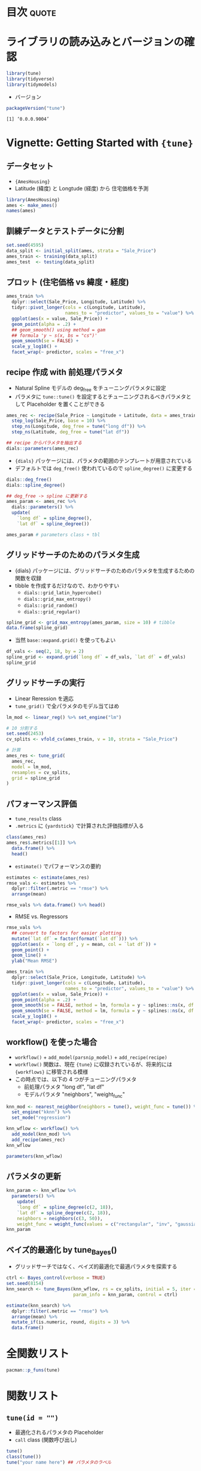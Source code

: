 #+STARTUP: folded indent
#+PROPERTY: header-args:R :results output :colnames yes :session *R:tune* :width 640 :height 480

* ~{tune}~: Tools for tidy parameter tuning                          :noexport:

~{tune}~ モデルのパラメタチューニングを tidyverse 的な手法で行うためのパッケージ。 ~{tidymodels}~ に含まれる。

- 執筆時点では、また CRAN には登録されていない。 (Experimental の位置づけ)
- ~{tidymodels}~ の ~{recipes}~, ~{parsnip}~, ~{dials}~ と組み合わせて利用する前提。 ~{recipes}~ の前処理パラメタと ~{parsnip}~ のモデルパラメタをチューニングする。
- 現在開発中の ~{workflows}~ と組み合わせると後処理のパラメターも守備範囲に入ってくる模様。

* 目次                                                                :quote:
* ライブラリの読み込みとバージョンの確認

#+begin_src R :results silent
library(tune)
library(tidyverse)
library(tidymodels)
#+end_src

- バージョン
#+begin_src R :results output :exports both
packageVersion("tune")
#+end_src

#+RESULTS:
: [1] ‘0.0.0.9004’

* Vignette: Getting Started with ={tune}=
** データセット

- ={AmesHousing}=
- Latitude (緯度) と Longtude (経度) から 住宅価格を予測
#+begin_src R
library(AmesHousing)
ames <- make_ames()
names(ames)
#+end_src

#+RESULTS:
#+begin_example

 [1] "MS_SubClass"        "MS_Zoning"          "Lot_Frontage"      
 [4] "Lot_Area"           "Street"             "Alley"             
 [7] "Lot_Shape"          "Land_Contour"       "Utilities"         
[10] "Lot_Config"         "Land_Slope"         "Neighborhood"      
[13] "Condition_1"        "Condition_2"        "Bldg_Type"         
[16] "House_Style"        "Overall_Qual"       "Overall_Cond"      
[19] "Year_Built"         "Year_Remod_Add"     "Roof_Style"        
[22] "Roof_Matl"          "Exterior_1st"       "Exterior_2nd"      
[25] "Mas_Vnr_Type"       "Mas_Vnr_Area"       "Exter_Qual"        
[28] "Exter_Cond"         "Foundation"         "Bsmt_Qual"         
[31] "Bsmt_Cond"          "Bsmt_Exposure"      "BsmtFin_Type_1"    
[34] "BsmtFin_SF_1"       "BsmtFin_Type_2"     "BsmtFin_SF_2"      
[37] "Bsmt_Unf_SF"        "Total_Bsmt_SF"      "Heating"           
[40] "Heating_QC"         "Central_Air"        "Electrical"        
[43] "First_Flr_SF"       "Second_Flr_SF"      "Low_Qual_Fin_SF"   
[46] "Gr_Liv_Area"        "Bsmt_Full_Bath"     "Bsmt_Half_Bath"    
[49] "Full_Bath"          "Half_Bath"          "Bedroom_AbvGr"     
[52] "Kitchen_AbvGr"      "Kitchen_Qual"       "TotRms_AbvGrd"     
[55] "Functional"         "Fireplaces"         "Fireplace_Qu"      
[58] "Garage_Type"        "Garage_Finish"      "Garage_Cars"       
[61] "Garage_Area"        "Garage_Qual"        "Garage_Cond"       
[64] "Paved_Drive"        "Wood_Deck_SF"       "Open_Porch_SF"     
[67] "Enclosed_Porch"     "Three_season_porch" "Screen_Porch"      
[70] "Pool_Area"          "Pool_QC"            "Fence"             
[73] "Misc_Feature"       "Misc_Val"           "Mo_Sold"           
[76] "Year_Sold"          "Sale_Type"          "Sale_Condition"    
[79] "Sale_Price"         "Longitude"          "Latitude"
#+end_example

** 訓練データとテストデータに分割

#+begin_src R :results silent
set.seed(4595)
data_split <- initial_split(ames, strata = "Sale_Price")
ames_train <- training(data_split)
ames_test  <- testing(data_split)
#+end_src

** プロット (住宅価格 vs 緯度・経度)

#+begin_src R :results graphics :file (my/get-babel-file)
ames_train %>%
  dplyr::select(Sale_Price, Longitude, Latitude) %>%
  tidyr::pivot_longer(cols = c(Longitude, Latitude),
                      names_to = "predictor", values_to = "value") %>%
  ggplot(aes(x = value, Sale_Price)) +
  geom_point(alpha = .2) +
  ## geom_smooth() using method = gam
  ## formula 'y ~ s(x, bs = "cs")'
  geom_smooth(se = FALSE) +
  scale_y_log10() +
  facet_wrap(~ predictor, scales = "free_x")
#+end_src

#+RESULTS:
[[file:/home/shun/Dropbox/memo/img/babel/fig-G5nkLP.png]]

** recipe 作成 with 前処理パラメタ

- Natural Spline モデルの deg_free をチューニングパラメタに設定
- パラメタに ~tune::tune()~ を設定するとチューニングされるべきパラメタとして Placeholder を置くことができる
#+begin_src R
ames_rec <- recipe(Sale_Price ~ Longitude + Latitude, data = ames_train) %>%
  step_log(Sale_Price, base = 10) %>%
  step_ns(Longitude, deg_free = tune("long df")) %>%
  step_ns(Latitude, deg_free = tune("lat df"))

## recipe からパラメタを抽出する
dials::parameters(ames_rec)
#+end_src

#+RESULTS:
: Collection of 2 parameters for tuning
: 
:       id parameter type object class
:  long df       deg_free    nparam[+]
:   lat df       deg_free    nparam[+]

- ~{dials}~ パッケージには、パラメタの範囲のテンプレートが用意されている
- デフォルトでは ~deg_free()~ 使われているので ~spline_degree()~ に変更する
#+begin_src R
dials::deg_free()
dials::spline_degree()

## deg_free -> spline に更新する
ames_param <- ames_rec %>%
  dials::parameters() %>%
  update(
    `long df` = spline_degree(),
    `lat df` = spline_degree())

ames_param # parameters class + tbl
#+end_src

#+RESULTS:
: Degrees of Freedom  (quantitative)
: Range: [1, 5]
: Piecewise Polynomial Degree  (quantitative)
: Range: [3, 10]
: Collection of 2 parameters for tuning
: 
:       id parameter type object class
:  long df       deg_free    nparam[+]
:   lat df       deg_free    nparam[+]

** グリッドサーチのためのパラメタ生成

- {dials} パッケージには、グリッドサーチのためのパラメタを生成するための関数を収録
- tibble を作成するだけなので、わかりやすい
  - ~dials::grid_latin_hypercube()~
  - ~dials::grid_max_entropy()~
  - ~dials::grid_random()~
  - ~dials::grid_regular()~

#+begin_src R
spline_grid <- grid_max_entropy(ames_param, size = 10) # tibble
data.frame(spline_grid)
#+end_src

#+RESULTS:
#+begin_example
   long.df lat.df
1        7      8
2        3      4
3       10      6
4       10      3
5       10      9
6        3      9
7        6     10
8        4      7
9        8      6
10       6      3
#+end_example

- 当然 ~base::expand.grid()~ を使ってもよい
#+begin_src R
df_vals <- seq(2, 18, by = 2)
spline_grid <- expand.grid(`long df` = df_vals, `lat df` = df_vals)
spline_grid
#+end_src

#+RESULTS:
#+begin_example

   long df lat df
1        2      2
2        4      2
3        6      2
4        8      2
5       10      2
6       12      2
7       14      2
8       16      2
9       18      2
10       2      4
11       4      4
12       6      4
13       8      4
14      10      4
15      12      4
16      14      4
17      16      4
18      18      4
19       2      6
20       4      6
21       6      6
22       8      6
23      10      6
24      12      6
25      14      6
26      16      6
27      18      6
28       2      8
29       4      8
30       6      8
31       8      8
32      10      8
33      12      8
34      14      8
35      16      8
36      18      8
37       2     10
38       4     10
39       6     10
40       8     10
41      10     10
42      12     10
43      14     10
44      16     10
45      18     10
46       2     12
47       4     12
48       6     12
49       8     12
50      10     12
51      12     12
52      14     12
53      16     12
54      18     12
55       2     14
56       4     14
57       6     14
58       8     14
59      10     14
60      12     14
61      14     14
62      16     14
63      18     14
64       2     16
65       4     16
66       6     16
67       8     16
68      10     16
69      12     16
70      14     16
71      16     16
72      18     16
73       2     18
74       4     18
75       6     18
76       8     18
77      10     18
78      12     18
79      14     18
80      16     18
81      18     18
#+end_example

** グリッドサーチの実行

- Linear Reression を適応
- ~tune_grid()~ で全パラメタのモデル当てはめ

#+begin_src R :results silent
lm_mod <- linear_reg() %>% set_engine("lm")

# 10 分割する
set.seed(2453)
cv_splits <- vfold_cv(ames_train, v = 10, strata = "Sale_Price")

# 計算
ames_res <- tune_grid(
  ames_rec,
  model = lm_mod,
  resamples = cv_splits,
  grid = spline_grid
)
#+end_src

** パフォーマンス評価

- ~tune_results~ class
- ~.metrics~ に ~{yardstick}~ で計算された評価指標が入る
#+begin_src R
class(ames_res)
ames_res$.metrics[[1]] %>%
  data.frame() %>%
  head()
#+end_src

#+RESULTS:
: Error: object 'ames_res' not found
: Error in eval(lhs, parent, parent) : object 'ames_res' not found

- ~estimate()~ でパフォーマンスの要約
#+begin_src R
estimates <- estimate(ames_res)
rmse_vals <- estimates %>%
  dplyr::filter(.metric == "rmse") %>%
  arrange(mean)
  
rmse_vals %>% data.frame() %>% head()
#+end_src

#+RESULTS:
: 
:   long.df lat.df .metric .estimator      mean  n     std_err
: 1      16     16    rmse   standard 0.1279916 10 0.002436837
: 2      16     18    rmse   standard 0.1280480 10 0.002468083
: 3      16     12    rmse   standard 0.1281445 10 0.002351749
: 4      18     16    rmse   standard 0.1283325 10 0.002391803
: 5      18     18    rmse   standard 0.1283937 10 0.002424013
: 6      16     14    rmse   standard 0.1284205 10 0.002294357

- RMSE vs. Regressors
#+begin_src R :results graphics :file (my/get-babel-file)
rmse_vals %>%
  ## convert to factors for easier plotting
  mutate(`lat df` = factor(format(`lat df`))) %>%
  ggplot(aes(x = `long df`, y = mean, col = `lat df`)) +
  geom_point() +
  geom_line() +
  ylab("Mean RMSE")
#+end_src

#+RESULTS:
[[file:/home/shun/Dropbox/memo/img/babel/fig-VTtjjJ.png]]

#+begin_src R :results graphics :file (my/get-babel-file)
ames_train %>%
  dplyr::select(Sale_Price, Longitude, Latitude) %>%
  tidyr::pivot_longer(cols = c(Longitude, Latitude),
                      names_to = "predictor", values_to = "value") %>%
  ggplot(aes(x = value, Sale_Price)) +
  geom_point(alpha = .2) +
  geom_smooth(se = FALSE, method = lm, formula = y ~ splines::ns(x, df = 3),  col = "red")  +
  geom_smooth(se = FALSE, method = lm, formula = y ~ splines::ns(x, df = 16)) +
  scale_y_log10() +
  facet_wrap(~ predictor, scales = "free_x")
#+end_src

#+RESULTS:
[[file:/home/shun/Dropbox/memo/img/babel/fig-vlnNzm.png]]

** workflow() を使った場合

- ~workflow()~ + ~add_model(parsnip_model)~ + ~add_recipe(recipe)~
- ~workflow()~ 関数は、現在 ~{tune}~ に収録されているが、将来的には ~{workflows}~ に移管される模様
- この時点では、以下の 4 つがチューニングパラメタ
  - 前処理パラメタ "long df", "lat df"
  - モデルパラメタ "neighbors", "weight_func"

#+begin_src R
knn_mod <- nearest_neighbor(neighbors = tune(), weight_func = tune()) %>%
  set_engine("kknn") %>%
  set_mode("regression")

knn_wflow <- workflow() %>%
  add_model(knn_mod) %>%
  add_recipe(ames_rec)
knn_wflow
#+end_src

#+RESULTS:
#+begin_example

workflow object
 model object:
K-Nearest Neighbor Model Specification (regression)

Main Arguments:
  neighbors = tune()
  weight_func = tune()

Computational engine: kknn 

 recipe:
Data Recipe

Inputs:

      role #variables
   outcome          1
 predictor          2

Operations:

Log transformation on Sale_Price
Natural Splines on Longitude
Natural Splines on Latitude
#+end_example

#+begin_src R
parameters(knn_wflow)
#+end_src

#+RESULTS:
: Collection of 4 parameters for tuning
: 
:           id parameter type object class
:    neighbors      neighbors    nparam[+]
:  weight_func    weight_func    dparam[+]
:      long df       deg_free    nparam[+]
:       lat df       deg_free    nparam[+]

** パラメタの更新

#+begin_src R
knn_param <- knn_wflow %>% 
  parameters() %>% 
    update(
    `long df` = spline_degree(c(2, 18)), 
    `lat df` = spline_degree(c(2, 18)),
    neighbors = neighbors(c(3, 50)),
    weight_func = weight_func(values = c("rectangular", "inv", "gaussian", "triangular")))
knn_param 
#+end_src

#+RESULTS:
: 
: Collection of 4 parameters for tuning
: 
:           id parameter type object class
:    neighbors      neighbors    nparam[+]
:  weight_func    weight_func    dparam[+]
:      long df       deg_free    nparam[+]
:       lat df       deg_free    nparam[+]

** ベイズ的最適化 by tune_Bayes()

- グリッドサーチではなく、ベイズ的最適化で最適パラメタを探索する

#+begin_src R :results
ctrl <- Bayes_control(verbose = TRUE)
set.seed(8154)
knn_search <- tune_Bayes(knn_wflow, rs = cv_splits, initial = 5, iter = 20,
                         param_info = knn_param, control = ctrl)
#+end_src

#+begin_src R :results value
estimate(knn_search) %>% 
  dplyr::filter(.metric == "rmse") %>% 
  arrange(mean) %>%
  mutate_if(is.numeric, round, digits = 3) %>%
  data.frame()
#+end_src

#+RESULTS:
| neighbors | weight_func | long.df | lat.df | .iter | .metric | .estimator |  mean |  n | std_err |
|-----------+-------------+---------+--------+-------+---------+------------+-------+----+---------|
|        28 | inv         |      16 |     10 |     0 | rmse    | standard   | 0.099 | 10 |   0.003 |
|        14 | gaussian    |      18 |      9 |     4 | rmse    | standard   |   0.1 | 10 |   0.003 |
|         5 | gaussian    |       8 |     14 |     0 | rmse    | standard   | 0.101 | 10 |   0.003 |
|         3 | rectangular |      15 |     10 |     1 | rmse    | standard   | 0.101 | 10 |   0.003 |
|        20 | inv         |       5 |     18 |     5 | rmse    | standard   | 0.103 | 10 |   0.003 |
|        47 | gaussian    |      18 |     18 |     2 | rmse    | standard   | 0.104 | 10 |   0.003 |
|         4 | inv         |      18 |      3 |     8 | rmse    | standard   | 0.104 | 10 |   0.003 |
|        36 | gaussian    |       9 |      6 |     0 | rmse    | standard   | 0.105 | 10 |   0.003 |
|        44 | gaussian    |       5 |      2 |     3 | rmse    | standard   | 0.109 | 10 |   0.003 |
|         4 | rectangular |       2 |     14 |     7 | rmse    | standard   | 0.109 | 10 |   0.004 |
|        34 | rectangular |      18 |     14 |    10 | rmse    | standard   | 0.113 | 10 |   0.003 |
|        28 | rectangular |       2 |      2 |     9 | rmse    | standard   | 0.114 | 10 |   0.003 |
|        18 | rectangular |      13 |      3 |     0 | rmse    | standard   | 0.114 | 10 |   0.003 |
|        47 | rectangular |       3 |     16 |     0 | rmse    | standard   | 0.127 | 10 |   0.003 |
|        49 | rectangular |      18 |      2 |     6 | rmse    | standard   |  0.13 | 10 |   0.002 |

* 全関数リスト

#+begin_src R :results output
pacman::p_funs(tune)
#+end_src

#+RESULTS:
#+begin_example
 [1] "autoplot"                  "collect_metrics"          
 [3] "collect_predictions"       "conf_bound"               
 [5] "control_bayes"             "control_grid"             
 [7] "control_resamples"         "exp_improve"              
 [9] "expo_decay"                "extract_model"            
[11] "extract_recipe"            "finalize_model"           
[13] "finalize_recipe"           "finalize_workflow"        
[15] "fit_resamples"             "last_fit"                 
[17] "load_pkgs"                 "min_grid"                 
[19] "min_grid.boost_tree"       "min_grid.linear_reg"      
[21] "min_grid.logistic_reg"     "min_grid.mars"            
[23] "min_grid.multinom_reg"     "min_grid.nearest_neighbor"
[25] "no_param"                  "outcome_names"            
[27] "parameters"                "prob_improve"             
[29] "select_best"               "select_by_one_std_err"    
[31] "select_by_pct_loss"        "show_best"                
[33] "tunable"                   "tune"                     
[35] "tune_args"                 "tune_bayes"               
[37] "tune_grid"
#+end_example

* 関数リスト
** =tune(id = "")=

- 最適化されるパラメタの Placeholder
- ~call~ class (関数呼び出し)

#+begin_src R
tune()
class(tune())
tune("your name here") ## パラメタのラベル
#+end_src

#+RESULTS:
: tune()
: [1] "call"
: tune("your name here")

** =fit_resmaples()=

- 1 つのパラメタセットだけを使って CV する
- =show_best()= で CV スコアを算出
- resample_results, tune_results class (+親クラス)
#+begin_src R :results silent
fit_resamples(
  object, # recipe
  model,  # parsnip model
  resamples, # resamples cv
  ...,
  metrics = NULL, # yardstick metrics set
  control = control_resamples()
)

control_resamples(
  verbose = FALSE,
  allow_par = TRUE,
  extract = NULL, # workflow内の model, recipe から情報を抜き出す関数
  save_pred = FALSE,
  pkgs = NULL
)
#+end_src

** =tune_grid()=

#+begin_src R :results silent
tune_grid(
  object, # recipe, formula or workflow
  model, # parsnip model
  resamples,
  ...,
  param_info = NULL, # dials::parameters() の出力 object
  grid = 10, # data.frame のパラメタグリッドもしくは、正の整数. 整数の場合は param_info から抽出
  metrics = NULL, # yardstick::metric_set() もしくは NULL. NULL の場合は自動的に選択される
  control = control_grid()
)

control_grid(
  verbose = FALSE,
  allow_par = TRUE,
  extract = NULL,
  save_pred = FALSE,
  pkgs = NULL
)
#+end_src

** =tune_bayes()=

#+begin_src R
tune_bayes(
  object,
  model,
  resamples,
  ...,
  iter = 10,
  param_info = NULL,
  metrics = NULL,
  objective = exp_improve(),
  initial = 5,
  control = control_bayes()
)

control_bayes(
  verbose = FALSE,
  no_improve = 10L,
  uncertain = Inf,
  seed = sample.int(10^5, 1),
  extract = NULL,
  save_pred = FALSE,
  time_limit = NA,
  pkgs = NULL
)
#+end_src

* 実行環境

#+begin_src R :results output :exports both
sessionInfo()
#+end_src

#+RESULTS:
#+begin_example
R version 3.6.1 (2019-07-05)
Platform: x86_64-pc-linux-gnu (64-bit)
Running under: Ubuntu 18.04.3 LTS

Matrix products: default
BLAS:   /usr/lib/x86_64-linux-gnu/blas/libblas.so.3.7.1
LAPACK: /usr/lib/x86_64-linux-gnu/lapack/liblapack.so.3.7.1

locale:
 [1] LC_CTYPE=en_US.UTF-8       LC_NUMERIC=C              
 [3] LC_TIME=en_US.UTF-8        LC_COLLATE=en_US.UTF-8    
 [5] LC_MONETARY=en_US.UTF-8    LC_MESSAGES=en_US.UTF-8   
 [7] LC_PAPER=en_US.UTF-8       LC_NAME=C                 
 [9] LC_ADDRESS=C               LC_TELEPHONE=C            
[11] LC_MEASUREMENT=en_US.UTF-8 LC_IDENTIFICATION=C       

attached base packages:
[1] stats     graphics  grDevices utils     datasets  methods   base     

other attached packages:
 [1] yardstick_0.0.4  rsample_0.0.5    recipes_0.1.7    parsnip_0.0.3.1 
 [5] infer_0.5.0      dials_0.0.3      scales_1.0.0     broom_0.5.2     
 [9] tidymodels_0.0.3 forcats_0.4.0    stringr_1.4.0    dplyr_0.8.3     
[13] purrr_0.3.2      readr_1.3.1      tidyr_1.0.0      tibble_2.1.3    
[17] ggplot2_3.2.1    tidyverse_1.2.1 

loaded via a namespace (and not attached):
  [1] readxl_1.3.1        backports_1.1.5     tidytext_0.2.2     
  [4] plyr_1.8.4          igraph_1.2.4.1      lazyeval_0.2.2     
  [7] splines_3.6.1       crosstalk_1.0.0     listenv_0.7.0      
 [10] SnowballC_0.6.0     rstantools_2.0.0    inline_0.3.15      
 [13] digest_0.6.21       htmltools_0.4.0     rsconnect_0.8.15   
 [16] magrittr_1.5        globals_0.12.4      modelr_0.1.5       
 [19] gower_0.2.1         matrixStats_0.55.0  xts_0.11-2         
 [22] prettyunits_1.0.2   colorspace_1.4-1    rvest_0.3.4        
 [25] haven_2.1.1         xfun_0.10           callr_3.3.2        
 [28] crayon_1.3.4        jsonlite_1.6        lme4_1.1-21        
 [31] zeallot_0.1.0       survival_2.44-1.1   zoo_1.8-6          
 [34] glue_1.3.1          gtable_0.3.0        ipred_0.9-9        
 [37] pkgbuild_1.0.6      rstan_2.19.2        miniUI_0.1.1.1     
 [40] Rcpp_1.0.2          xtable_1.8-3        stats4_3.6.1       
 [43] lava_1.6.6          StanHeaders_2.19.0  prodlim_2018.04.18 
 [46] DT_0.9              htmlwidgets_1.5.1   httr_1.4.1         
 [49] threejs_0.3.1       pkgconfig_2.0.3     loo_2.1.0          
 [52] nnet_7.3-12         tidyselect_0.2.5    rlang_0.4.0        
 [55] DiceDesign_1.8-1    reshape2_1.4.3      later_1.0.0        
 [58] munsell_0.5.0       cellranger_1.1.0    tools_3.6.1        
 [61] cli_1.1.0           generics_0.0.2      ggridges_0.5.1     
 [64] fastmap_1.0.1       processx_3.4.1      knitr_1.25         
 [67] future_1.14.0       nlme_3.1-141        mime_0.7           
 [70] rstanarm_2.19.2     xml2_1.2.2          tokenizers_0.2.1   
 [73] compiler_3.6.1      bayesplot_1.7.0     shinythemes_1.1.2  
 [76] rstudioapi_0.10     tidyposterior_0.0.2 stringi_1.4.3      
 [79] ps_1.3.0            lattice_0.20-38     Matrix_1.2-17      
 [82] nloptr_1.2.1        markdown_1.1        shinyjs_1.0        
 [85] vctrs_0.2.0         pillar_1.4.2        lifecycle_0.1.0    
 [88] furrr_0.1.0         httpuv_1.5.2        R6_2.4.0           
 [91] promises_1.1.0      gridExtra_2.3       janeaustenr_0.1.5  
 [94] codetools_0.2-16    boot_1.3-23         colourpicker_1.0   
 [97] MASS_7.3-51.4       gtools_3.8.1        assertthat_0.2.1   
[100] withr_2.1.2         shinystan_2.5.0     parallel_3.6.1     
[103] hms_0.5.1           grid_3.6.1          rpart_4.1-15       
[106] timeDate_3043.102   class_7.3-15        minqa_1.2.4        
[109] pROC_1.15.3         tidypredict_0.4.3   shiny_1.4.0        
[112] lubridate_1.7.4     base64enc_0.1-3     dygraphs_1.1.1.6
#+end_example

* 参考リンク

- [[https://tidymodels.github.io/tune/][公式サイト]]
- (執筆時点では CRAN version なし)
- [[https://github.com/tidymodels/tune][Github Repo]]
- Vignette
  - [[https://tidymodels.github.io/tune/articles/getting_started.html][Getting Started with tune]]
  - [[https://tidymodels.github.io/tune/articles/grid.html][Grid Search]]
  - [[https://tidymodels.github.io/tune/articles/extras/svm_classification.html][Classification Example]]
  - [[https://tidymodels.github.io/tune/articles/extras/text_analysis.html][Text Analysis Example]]
  - [[https://tidymodels.github.io/tune/articles/extras/optimizations.html][Optimizations and Parallel Processing]]
  - [[https://tidymodels.github.io/tune/articles/acquisition_functions.html][Acquisition Functions]]
